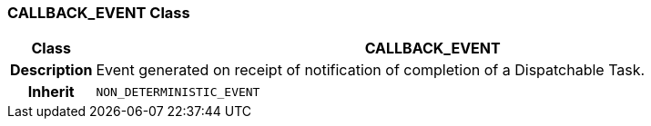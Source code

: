 === CALLBACK_EVENT Class

[cols="^1,3,5"]
|===
h|*Class*
2+^h|*CALLBACK_EVENT*

h|*Description*
2+a|Event generated on receipt of notification of completion of a Dispatchable Task.

h|*Inherit*
2+|`NON_DETERMINISTIC_EVENT`

|===
